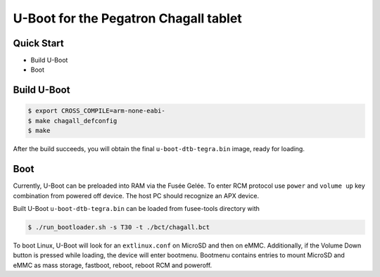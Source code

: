 .. SPDX-License-Identifier: GPL-2.0+

U-Boot for the Pegatron Chagall tablet
======================================

Quick Start
-----------

- Build U-Boot
- Boot

Build U-Boot
------------

.. code-block:: bash

    $ export CROSS_COMPILE=arm-none-eabi-
    $ make chagall_defconfig
    $ make

After the build succeeds, you will obtain the final ``u-boot-dtb-tegra.bin``
image, ready for loading.

Boot
----

Currently, U-Boot can be preloaded into RAM via the Fusée Gelée. To enter
RCM protocol use ``power`` and ``volume up`` key combination from powered
off device. The host PC should recognize an APX device.

Built U-Boot ``u-boot-dtb-tegra.bin`` can be loaded from fusee-tools
directory with

.. code-block:: bash

    $ ./run_bootloader.sh -s T30 -t ./bct/chagall.bct

To boot Linux, U-Boot will look for an ``extlinux.conf`` on MicroSD and then on
eMMC. Additionally, if the Volume Down button is pressed while loading, the
device will enter bootmenu. Bootmenu contains entries to mount MicroSD and eMMC
as mass storage, fastboot, reboot, reboot RCM and poweroff.
